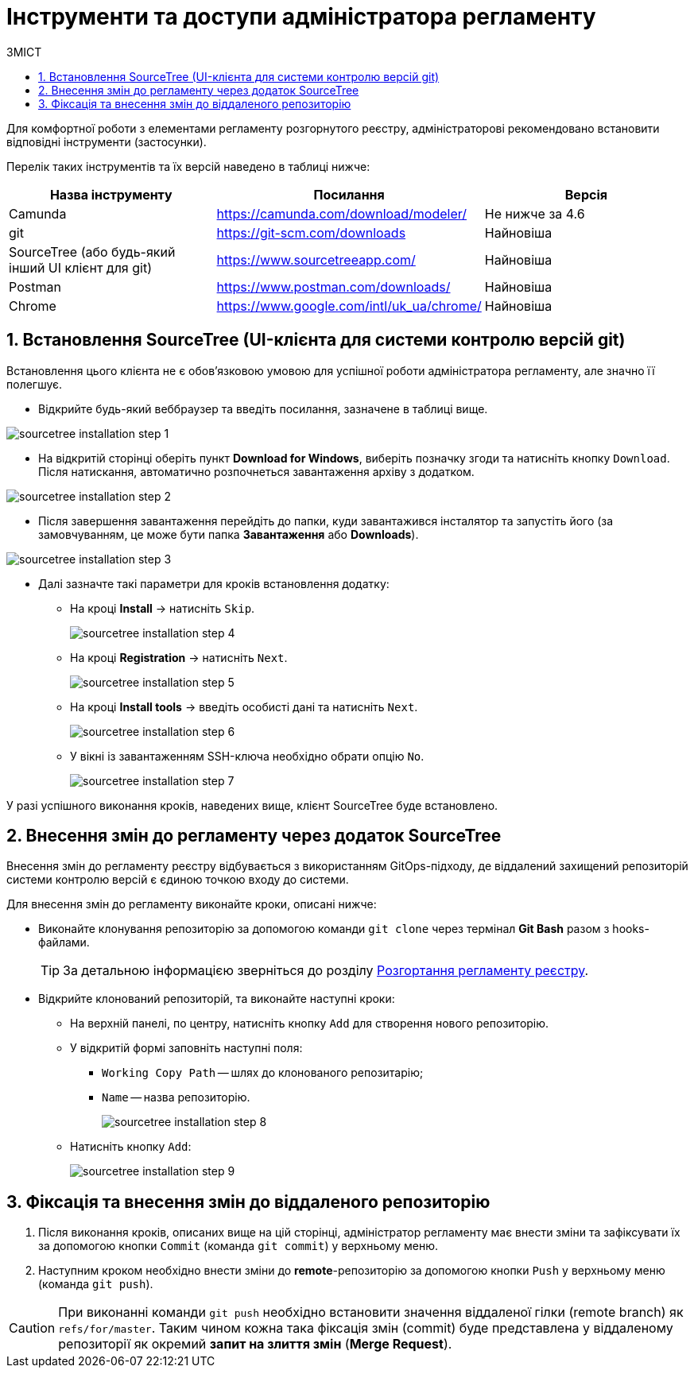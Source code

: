 = Інструменти та доступи адміністратора регламенту
:toc:
:toclevels: 5
:toc-title: ЗМІСТ
:sectnums:
:sectnumlevels: 5
:sectanchors:

Для комфортної роботи з елементами регламенту розгорнутого реєстру, адміністраторові рекомендовано встановити відповідні інструменти (застосунки).

Перелік таких інструментів та їх версій наведено в таблиці нижче:

|===
|Назва інструменту | Посилання | Версія

|Camunda
|https://camunda.com/download/modeler/[]
|Не нижче за 4.6

|git
|https://git-scm.com/downloads[]
|Найновіша

|SourceTree (або будь-який інший UI клієнт для git)
|https://www.sourcetreeapp.com/[]
|Найновіша

|Postman
|https://www.postman.com/downloads/[]
|Найновіша

|Chrome
|https://www.google.com/intl/uk_ua/chrome/[]
|Найновіша
|===

== Встановлення SourceTree (UI-клієнта для системи контролю версій git)

Встановлення цього клієнта не є обов'язковою умовою для успішної роботи адміністратора регламенту, але значно її полегшує.

* Відкрийте будь-який веббраузер та введіть посилання, зазначене в таблиці вище.

image:registry-admin/regulations-deploy/admin-instruments/sourcetree-installation-step-1.png[]

* На відкритій сторінці оберіть пункт **Download for Windows**, виберіть позначку згоди та натисніть кнопку `Download`.
Після натискання, автоматично розпочнеться завантаження архіву з додатком.

image:registry-admin/regulations-deploy/admin-instruments/sourcetree-installation-step-2.png[]

* Після завершення завантаження перейдіть до папки, куди завантажився інсталятор та запустіть його (за замовчуванням, це може бути папка **Завантаження** або **Downloads**).

image:registry-admin/regulations-deploy/admin-instruments/sourcetree-installation-step-3.png[]

* Далі зазначте такі параметри для кроків встановлення додатку:
** На кроці **Install** -> натисніть `Skip`.
+
image:registry-admin/regulations-deploy/admin-instruments/sourcetree-installation-step-4.png[]

** На кроці **Registration** -> натисніть `Next`.
+
image:registry-admin/regulations-deploy/admin-instruments/sourcetree-installation-step-5.png[]

** На кроці **Install tools** -> введіть особисті дані та натисніть `Next`.
+
image:registry-admin/regulations-deploy/admin-instruments/sourcetree-installation-step-6.png[]

** У вікні із завантаженням SSH-ключа необхідно обрати опцію `No`.
+
image:registry-admin/regulations-deploy/admin-instruments/sourcetree-installation-step-7.png[]

У разі успішного виконання кроків, наведених вище, клієнт SourceTree буде встановлено.

[#commit-changes-to-gerrit]
== Внесення змін до регламенту через додаток SourceTree

Внесення змін до регламенту реєстру відбувається з використанням GitOps-підходу, де віддалений захищений репозиторій системи контролю версій є єдиною точкою входу до системи.

Для внесення змін до регламенту виконайте кроки, описані нижче:

* Виконайте клонування репозиторію за допомогою команди `git clone` через термінал **Git Bash** разом з hooks-файлами.
+
TIP: За детальною інформацією зверніться до розділу xref:registry-admin/regulations-deploy/registry-admin-deploy-regulation.adoc[Розгортання регламенту реєстру].

* Відкрийте клонований репозиторій, та виконайте наступні кроки:

** На верхній панелі, по центру, натисніть кнопку `Add` для створення нового репозиторію.
** У відкритій формі заповніть наступні поля:
*** `Working Copy Path` -- шлях до клонованого репозитарію;
*** `Name` -- назва репозиторію.
+
image:registry-admin/regulations-deploy/admin-instruments/sourcetree-installation-step-8.png[]

** Натисніть кнопку `Add`:
+
image:registry-admin/regulations-deploy/admin-instruments/sourcetree-installation-step-9.png[]


== Фіксація та внесення змін до віддаленого репозиторію

. Після виконання кроків, описаних вище на цій сторінці, адміністратор регламенту має внести зміни та зафіксувати їх за допомогою кнопки `Commit` (команда `git commit`) у верхньому меню.
. Наступним кроком необхідно внести зміни до **remote**-репозиторію за допомогою кнопки `Push` у верхньому меню (команда `git push`).

CAUTION: При виконанні команди `git push` необхідно встановити значення віддаленої гілки (remote branch) як `refs/for/master`. Таким чином кожна така фіксація змін (commit) буде представлена у віддаленому репозиторії як окремий *запит на злиття змін* (*Merge Request*).